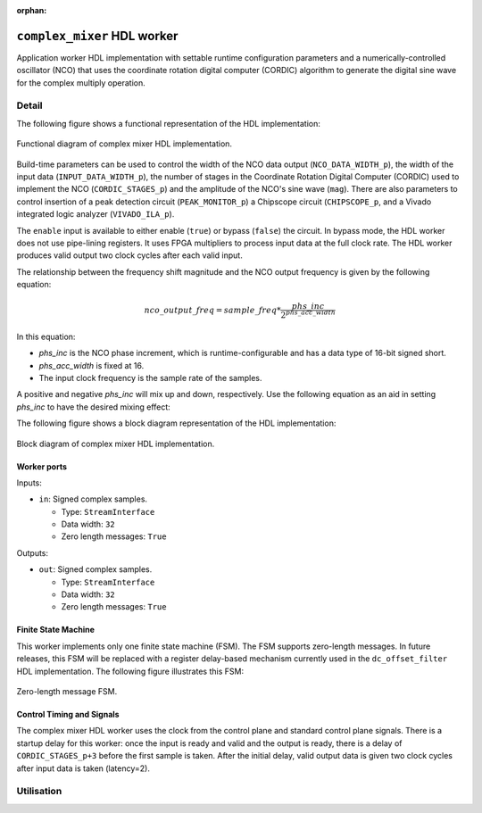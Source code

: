 .. complex_mixer HDL worker

.. This file is protected by Copyright. Please refer to the COPYRIGHT file
   distributed with this source distribution.

   This file is part of OpenCPI <http://www.opencpi.org>

   OpenCPI is free software: you can redistribute it and/or modify it under the
   terms of the GNU Lesser General Public License as published by the Free
   Software Foundation, either version 3 of the License, or (at your option) any
   later version.

   OpenCPI is distributed in the hope that it will be useful, but WITHOUT ANY
   WARRANTY; without even the implied warranty of MERCHANTABILITY or FITNESS FOR
   A PARTICULAR PURPOSE. See the GNU Lesser General Public License for
   more details.

   You should have received a copy of the GNU Lesser General Public License
   along with this program. If not, see <http://www.gnu.org/licenses/>.

:orphan:

.. _complex_mixer-HDL-worker:


``complex_mixer`` HDL worker
============================
Application worker HDL implementation
with settable runtime configuration parameters
and a numerically-controlled oscillator (NCO) that
uses the coordinate rotation digital computer (CORDIC) algorithm to
generate the digital sine wave for the complex multiply operation.

Detail
------

The following figure shows a functional representation of the HDL implementation:

.. figure:: ../complex_mixer.test/doc/figures/complex_mixer_block_diagram.jpg
   :alt: Complex Mixer Functional Diagram
   :align: center

   Functional diagram of complex mixer HDL implementation.

Build-time parameters can be used to control the width of the NCO data output (``NCO_DATA_WIDTH_p``),
the width of the input data (``INPUT_DATA_WIDTH_p``), the number of stages in the
Coordinate Rotation Digital Computer (CORDIC) used to implement the NCO (``CORDIC_STAGES_p``)
and the amplitude of the NCO's sine wave (``mag``).
There are also parameters to control insertion of a peak detection circuit (``PEAK_MONITOR_p``)
a Chipscope circuit (``CHIPSCOPE_p``, and a Vivado integrated logic analyzer (``VIVADO_ILA_p``).

The ``enable`` input is available to either enable (``true``) or bypass (``false``) the circuit.
In bypass mode, the HDL worker does not use pipe-lining registers. It uses FPGA multipliers to
process input data at the full clock rate. The HDL worker produces valid output
two clock cycles after each valid input.

The relationship between the frequency shift magnitude and the NCO output frequency
is given by the following equation:

.. math::

   nco\_output\_freq = sample\_freq*\frac{phs\_inc}{2^{phs\_acc\_width}}

In this equation:

* `phs_inc` is the NCO phase increment, which is runtime-configurable
  and has a data type of 16-bit signed short.

* `phs_acc_width` is fixed at 16.

* The input clock frequency is the sample rate of the samples.

A positive and negative `phs_inc` will mix up and down, respectively.
Use the following equation as an aid in setting `phs_inc` to have the desired mixing effect:

.. math::
   :label: positive-phs-inc-mixes-up

   x_{out}[n] = x_{in}[n] * \dfrac{mag}{2^{NCO\_DATA\_WIDTH\_p-1}} * e^{\big(j2\pi\big(sample\_freq * \dfrac{phs\_inc \; * \; n}{2^{phs\_acc\_width}}\big) + phs\_init\big)} \;\; \forall \;\; n, \; n \ge 0

The following figure shows a block diagram representation of the HDL implementation:

.. figure:: ../complex_mixer.test/doc/figures/complex_mixer_top_level.svg
   :alt: Complex Mixer Top-level Block Diagram
   :align: center

   Block diagram of complex mixer HDL implementation.

   
.. ocpi_documentation_worker::
   
   mag: Must be in the range :math:`-2^{(NCO\_DATA\_WIDTH\_p-1)} <= mag <= 2^{(NCO\_DATA\_WIDTH\_p-1)}-1` for the worker to operate properly.
   data_select: 0 = input data, 1 = output of NCO.

Worker ports
~~~~~~~~~~~~

Inputs:

* ``in``: Signed complex samples.
  
  * Type: ``StreamInterface``
    
  * Data width: ``32``
    
  * Zero length messages: ``True``

Outputs:

* ``out``: Signed complex samples.
  
  * Type: ``StreamInterface``
    
  * Data width: ``32``
    
  * Zero length messages: ``True``


Finite State Machine
~~~~~~~~~~~~~~~~~~~~
   
This worker implements only one finite state machine (FSM).  The FSM supports zero-length messages.
In future releases, this FSM will be replaced with a register delay-based mechanism currently used
in the ``dc_offset_filter`` HDL implementation.  The following figure illustrates this FSM:

.. figure:: ../complex_mixer.test/doc/figures/complex_mixer_zlm_fsm.svg
   :alt: Complex Mixer Finite State Machine
   :align: center

   Zero-length message FSM.

Control Timing and Signals
~~~~~~~~~~~~~~~~~~~~~~~~~~

The complex mixer HDL worker uses the clock from the control plane and standard control plane signals.
There is a startup delay for this worker: once the input is ready and valid and the output is ready,
there is a delay of ``CORDIC_STAGES_p+3`` before the first sample is taken.  After the initial delay,
valid output data is given two clock cycles after input data is taken (latency=2).


Utilisation
-----------
.. ocpi_documentation_utilisation::
